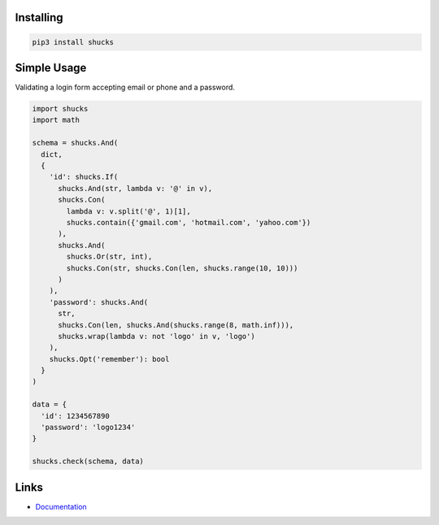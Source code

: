 Installing
----------

.. code-block:: bash

  pip3 install shucks

Simple Usage
------------

Validating a login form accepting email or phone and a password.

.. code-block:: py

  import shucks
  import math

  schema = shucks.And(
    dict,
    {
      'id': shucks.If(
        shucks.And(str, lambda v: '@' in v),
        shucks.Con(
          lambda v: v.split('@', 1)[1],
          shucks.contain({'gmail.com', 'hotmail.com', 'yahoo.com'})
        ),
        shucks.And(
          shucks.Or(str, int),
          shucks.Con(str, shucks.Con(len, shucks.range(10, 10)))
        )
      ),
      'password': shucks.And(
        str,
        shucks.Con(len, shucks.And(shucks.range(8, math.inf))),
        shucks.wrap(lambda v: not 'logo' in v, 'logo')
      ),
      shucks.Opt('remember'): bool
    }
  )

  data = {
    'id': 1234567890
    'password': 'logo1234'
  }

  shucks.check(schema, data)

Links
-----

- `Documentation <https://shucks.readthedocs.io>`_
